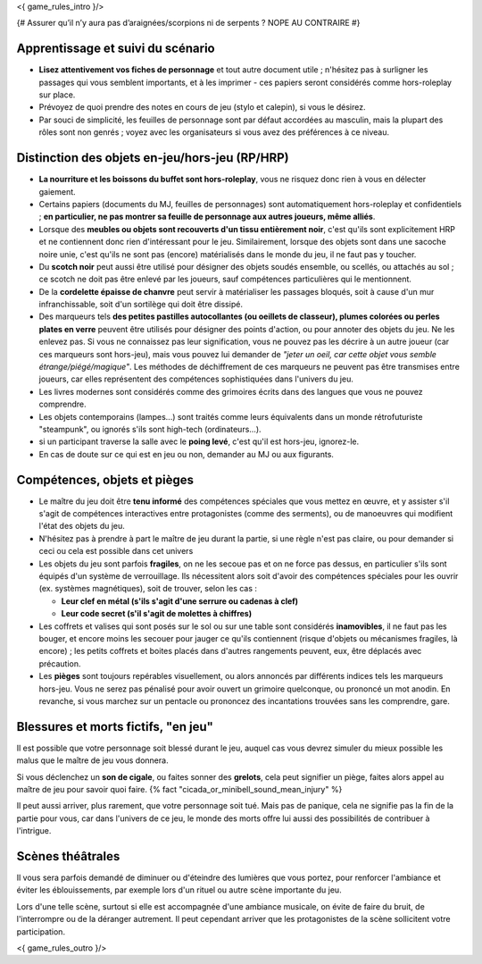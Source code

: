 

<{ game_rules_intro }/>



{# Assurer qu’il n’y aura pas d’araignées/scorpions ni de serpents ? NOPE AU CONTRAIRE #}


Apprentissage et suivi du scénario
++++++++++++++++++++++++++++++++++++++

- **Lisez attentivement vos fiches de personnage** et tout autre document utile ; n'hésitez pas à surligner les passages qui vous semblent importants, et à les imprimer - ces papiers seront considérés comme hors-roleplay sur place.
- Prévoyez de quoi prendre des notes en cours de jeu (stylo et calepin), si vous le désirez.
- Par souci de simplicité, les feuilles de personnage sont par défaut accordées au masculin, mais la plupart des rôles sont non genrés ; voyez avec les organisateurs si vous avez des préférences à ce niveau.


Distinction des objets en-jeu/hors-jeu (RP/HRP)
+++++++++++++++++++++++++++++++++++++++++++++++

- **La nourriture et les boissons du buffet sont hors-roleplay**, vous ne risquez donc rien à vous en délecter gaiement.
- Certains papiers (documents du MJ, feuilles de personnages) sont automatiquement hors-roleplay et confidentiels ; **en particulier, ne pas montrer sa feuille de personnage aux autres joueurs, même alliés**.
- Lorsque des **meubles ou objets sont recouverts d'un tissu entièrement noir**, c'est qu'ils sont explicitement HRP et ne contiennent donc rien d'intéressant pour le jeu. Similairement, lorsque des objets sont dans une sacoche noire unie, c'est qu'ils ne sont pas (encore) matérialisés dans le monde du jeu, il ne faut pas y toucher.
- Du **scotch noir** peut aussi être utilisé pour désigner des objets soudés ensemble, ou scellés, ou attachés au sol ; ce scotch ne doit pas être enlevé par les joueurs, sauf compétences particulières qui le mentionnent.
- De la **cordelette épaisse de chanvre** peut servir à matérialiser les passages bloqués, soit à cause d'un mur infranchissable, soit d'un sortilège qui doit être dissipé.
- Des marqueurs tels **des petites pastilles autocollantes (ou oeillets de classeur), plumes colorées ou perles plates en verre** peuvent être utilisés pour désigner des points d'action, ou pour annoter des objets du jeu. Ne les enlevez pas. Si vous ne connaissez pas leur signification, vous ne pouvez pas les décrire à un autre joueur (car ces marqueurs sont hors-jeu), mais vous pouvez lui demander de *"jeter un oeil, car cette objet vous semble étrange/piégé/magique"*. Les méthodes de déchiffrement de ces marqueurs ne peuvent pas être transmises entre joueurs, car elles représentent des compétences sophistiquées dans l'univers du jeu.
- Les livres modernes sont considérés comme des grimoires écrits dans des langues que vous ne pouvez comprendre.
- Les objets contemporains (lampes...) sont traités comme leurs équivalents dans un monde rétrofuturiste "steampunk", ou ignorés s'ils sont high-tech (ordinateurs...).
- si un participant traverse la salle avec le **poing levé**, c'est qu'il est hors-jeu, ignorez-le.
- En cas de doute sur ce qui est en jeu ou non, demander au MJ ou aux figurants.


Compétences, objets et pièges
+++++++++++++++++++++++++++++++++++++

- Le maître du jeu doit être **tenu informé** des compétences spéciales que vous mettez en œuvre, et y assister s'il s'agit de compétences interactives entre protagonistes (comme des serments), ou de manoeuvres qui modifient l'état des objets du jeu.
- N'hésitez pas à prendre à part le maître de jeu durant la partie, si une règle n'est pas claire, ou pour demander si ceci ou cela est possible dans cet univers

- Les objets du jeu sont parfois **fragiles**, on ne les secoue pas et on ne force pas dessus, en particulier s'ils sont équipés d'un système de verrouillage. Ils nécessitent alors soit d'avoir des compétences spéciales pour les ouvrir (ex. systèmes magnétiques), soit de trouver, selon les cas :

  - **Leur clef en métal (s'ils s'agit d'une serrure ou cadenas à clef)**
  - **Leur code secret (s'il s'agit de molettes à chiffres)**

- Les coffrets et valises qui sont posés sur le sol ou sur une table sont considérés **inamovibles**, il ne faut pas les bouger, et encore moins les secouer pour jauger ce qu'ils contiennent (risque d'objets ou mécanismes fragiles, là encore) ; les petits coffrets et boites placés dans d'autres rangements peuvent, eux, être déplacés avec précaution.

- Les **pièges** sont toujours repérables visuellement, ou alors annoncés par différents indices tels les marqueurs hors-jeu. Vous ne serez pas pénalisé pour avoir ouvert un grimoire quelconque, ou prononcé un mot anodin. En revanche, si vous marchez sur un pentacle ou prononcez des incantations trouvées sans les comprendre, gare.


Blessures et morts fictifs, "en jeu"
++++++++++++++++++++++++++++++++++++++

Il est possible que votre personnage soit blessé durant le jeu, auquel cas vous devrez simuler du mieux possible les malus que le maître de jeu vous donnera.

Si vous déclenchez un **son de cigale**, ou faites sonner des **grelots**, cela peut signifier un piège, faites alors appel au maître de jeu pour savoir quoi faire. {% fact "cicada_or_minibell_sound_mean_injury" %}

Il peut aussi arriver, plus rarement, que votre personnage soit tué. Mais pas de panique, cela ne signifie pas la fin de la partie pour vous, car dans l'univers de ce jeu, le monde des morts offre lui aussi des possibilités de contribuer à l'intrigue.


Scènes théâtrales
+++++++++++++++++++++++

Il vous sera parfois demandé de diminuer ou d'éteindre des lumières que vous portez, pour renforcer l'ambiance et éviter les éblouissements, par exemple lors d'un rituel ou autre scène importante du jeu.

Lors d'une telle scène, surtout si elle est accompagnée d'une ambiance musicale, on évite de faire du bruit, de l'interrompre ou de la déranger autrement. Il peut cependant arriver que les protagonistes de la scène sollicitent votre participation.


<{ game_rules_outro }/>
